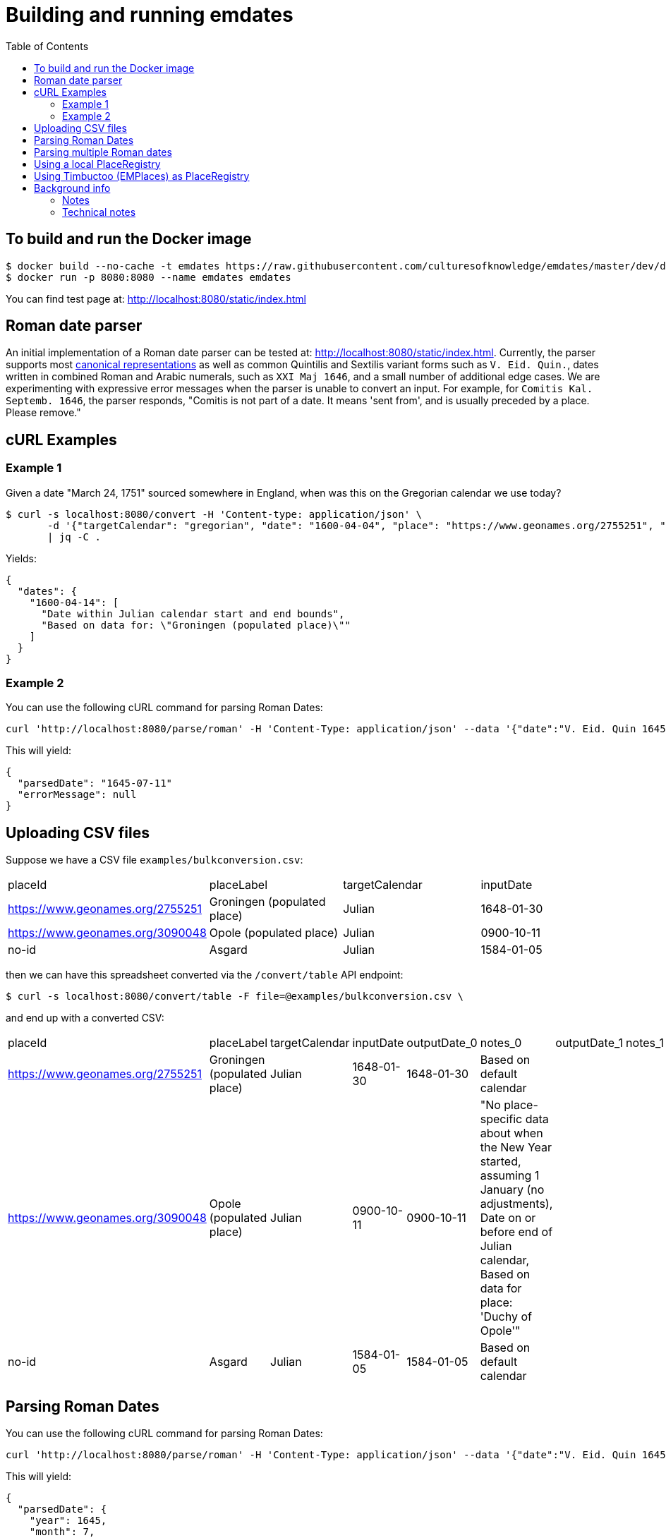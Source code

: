 = Building and running emdates
:toc:

== To build and run the Docker image

----
$ docker build --no-cache -t emdates https://raw.githubusercontent.com/culturesofknowledge/emdates/master/dev/docker/Dockerfile
$ docker run -p 8080:8080 --name emdates emdates
----

You can find test page at: http://localhost:8080/static/index.html

== Roman date parser

An initial implementation of a Roman date parser can be tested at: http://localhost:8080/static/index.html. Currently, the parser supports most link:https://github.com/culturesofknowledge/emdates/blob/master/dev/src/main/resources/roman.txt[canonical representations] as well as common Quintilis and Sextilis variant forms such as `V. Eid. Quin.`, dates written in combined Roman and Arabic numerals, such as `XXI Maj 1646`, and a small number of additional edge cases. We are experimenting with expressive error messages when the parser is unable to convert an input. For example, for `Comitis Kal. Septemb. 1646`, the parser responds, "Comitis is not part of a date. It means 'sent from', and is usually preceded by a place. Please remove."

== cURL Examples

=== Example 1
Given a date "March 24, 1751" sourced somewhere in England, when was this on the Gregorian calendar we use today?

----
$ curl -s localhost:8080/convert -H 'Content-type: application/json' \
       -d '{"targetCalendar": "gregorian", "date": "1600-04-04", "place": "https://www.geonames.org/2755251", "targetCalendar": "Gregorian"}' \
       | jq -C .
----

Yields:

----
{
  "dates": {
    "1600-04-14": [
      "Date within Julian calendar start and end bounds",
      "Based on data for: \"Groningen (populated place)\""
    ]
  }
}


----

=== Example 2
You can use the following cURL command for parsing Roman Dates:

----
curl 'http://localhost:8080/parse/roman' -H 'Content-Type: application/json' --data '{"date":"V. Eid. Quin 1645."}' | jq -C .
----

This will yield:

----
{
  "parsedDate": "1645-07-11"
  "errorMessage": null
}
----

== Uploading CSV files

Suppose we have a CSV file `examples/bulkconversion.csv`:
|===
|placeId |placeLabel |targetCalendar |inputDate
|https://www.geonames.org/2755251 |Groningen (populated place) |Julian |1648-01-30
|https://www.geonames.org/3090048 |Opole (populated place) |Julian |0900-10-11
|no-id |Asgard |Julian |1584-01-05
|===

then we can have this spreadsheet converted via the ``/convert/table`` API endpoint:

----
$ curl -s localhost:8080/convert/table -F file=@examples/bulkconversion.csv \
----
and end up with a converted CSV:

|====
|placeId |placeLabel |targetCalendar |inputDate |outputDate_0 |notes_0 |outputDate_1 |notes_1 |outputDate_2 |notes_2
|https://www.geonames.org/2755251 |Groningen (populated place) |Julian |1648-01-30 |1648-01-30 |Based on default calendar | | | |
|https://www.geonames.org/3090048 |Opole (populated place) |Julian |0900-10-11 |0900-10-11 |"No place-specific data about when the New Year started, assuming 1 January (no adjustments), Date on or before end of Julian calendar, Based on data for place: 'Duchy of Opole'" | | | |
|no-id |Asgard |Julian |1584-01-05 |1584-01-05 |Based on default calendar | | | |
|====


== Parsing Roman Dates
You can use the following cURL command for parsing Roman Dates:

----
curl 'http://localhost:8080/parse/roman' -H 'Content-Type: application/json' --data '{"date":"V. Eid. Quin 1645."}' | jq -C .
----

This will yield:

----
{
  "parsedDate": {
    "year": 1645,
    "month": 7,
    "day": 11
  },
  "errorMessage": null
}
----

== Parsing multiple Roman dates

----
curl -F file=@examples/bulkparse.csv http://localhost:8080/parse/roman/bulk
----

The input looks something like this:

|====
|Id |Date

|1  |IIII Idus Decemb. M D LXIIII.

|2  |20 Junii

|3  |"Nonis Aprilibus, stilo novo. ... 1595."
|====

This will yield the following output:
|====
|Id |Date |Result |Message

|1  |IIII Idus Decemb. M D LXIIII. |1564-12-10 |"Parsing 'IIII' as variant of 'IV' in: 'MDLXIIII', Parsing 'IIII' as variant of 'IV' in: 'IIII', Detected whitespace in roman numeral: 'M D LXIIII'"

|2  |20 Junii |XXXX-06-20 |Missing year indication

|3  |"Nonis Aprilibus, stilo novo. ... 1595." | |"Encountered "" ""."" "". """" at line 1, column 30.
Was expecting:
    <EOF>
    "
|====

== Using a local PlaceRegistry

----
...
- name: 'Helsinki (populated place)'
      placeId: 'https://www.geonames.org/658225'
    - name: 'Opole (populated place)'
      placeId: 'https://www.geonames.org/3090048'
      parent: 'https://emdates.org/1'
    - name: 'Duchy of Opole'
      placeId: 'https://emdates.org/1'
      calendarPeriods:
        - calendar: 'Julian'
          endDate: '1584-01-29'
          provenance: 'EM Places'
        - calendar: 'Gregorian'
          startDate: '1582-02-08'
          provenance: 'EM Places'
      startOfYear:
        - when: --01-01
          since: 1584
    - name: 'Groningen (populated place)'
      placeId: 'https://www.geonames.org/2755251'
      calendarPeriods:
        - calendar: 'Julian'
          endDate: '1583-02-28'
          provenance: 'EM Places'
        - calendar: 'Gregorian'
          startDate: '1582-03-11'
          endDate: '1594-11-19'
          provenance: 'EM Places'
        - calendar: 'Julian'
          startDate: '1594-11-10'
          endDate: '1700-01-XX'
          provenance: 'EM Places'
        - calendar: 'Gregorian'
          startDate: '1700-01-XX'
          provenance: 'EM Places'
      startOfYear:
        - when: --01-01
          since: 1583
...
----
Above is an excerpt of the  current `PlaceRegistry`.
Every place needs a placeId.
This could be a GeoNames id, make one up if you do not have an id.
This is what happened for `Duchy of Opole`.

`calendarPeriods` are the are the calendars used over time.
These have optional properties `beginDate` and `endDate`, both use an ISO-8601 date expressed in the Gregorian calendar.


== Using Timbuctoo (EMPlaces) as PlaceRegistry
To use Lobsang with the EMPlaces data set in Timbuctoo change the `placeRegistry` configuration to the next:
[source,yaml]
----
placeRegistry:
  "@class": nl.knaw.huygens.lobsang.core.places.timbuctoo.TimbuctooPlaceRegristryFactory
  uri: "https://uri.to.timbuctoo.instance/v5/graphql"
  dataSetId: "dataSetId"
----

* `"@class"` is the name of the type of the of `PlaceRegistry` used by the application.
* `uri` should point to the GraphQL endpoint of your Timbuctoo instance.
* `dataSetId` is the id of the data set.
It will look something like this: `u33707283d426f900d4d33707283d426f900d4d0d__emdates_places`

Use `http://id.emplaces.info/place/Opole_P_EMPlaces` as place parameter for the requests.



== Background info
This Emdates implementation, before being moved over to the Github
culturesofknowledge account, was named Lobsang (a character from the Discworld series).
It deals with Julian / Gregorian calendar conversions given specific geographic
locations and the Time at which they switched between using either calendar
system.

=== Notes
On start-of-year:

* https://en.wikipedia.org/wiki/Old_Style_and_New_Style_dates
* https://en.wikipedia.org/wiki/Calendar_(New_Style)_Act_1750
* https://en.wikipedia.org/wiki/Julian_calendar#New_Year's_Day

On Lobsang:

* https://wiki.lspace.org/mediawiki/Lobsang_Ludd
* https://wiki.lspace.org/mediawiki/Time

=== Technical notes

To compile the Java code:

----
./gradlew clean build
----

Starting the application without docker execute (from the same folder as this file):

----
java -jar build/libs/lobsang-full.jar server config-template.yml
----

The application uses the link:https://www.dropwizard.io/1.3.5/docs/getting-started.html[Dropwizard] framework.
It is set up after the https://www.dropwizard.io/1.3.5/docs/getting-started.html#tutorial[Getting started tutorial] on the website.

